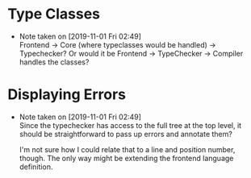 * Type Classes
  - Note taken on [2019-11-01 Fri 02:49] \\
    Frontend -> Core (where typeclasses would be handled) -> Typechecker?
    Or would it be Frontend -> TypeChecker -> Compiler handles the classes?

* Displaying Errors
  - Note taken on [2019-11-01 Fri 02:49] \\
    Since the typechecker has access to the full tree at the top level,
    it should be straightforward to pass up errors and annotate them?

    I'm not sure how I could relate that to a line and position number,
    though.  The only way might be extending the frontend language
    definition.
